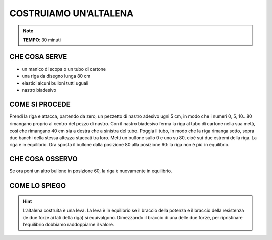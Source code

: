 COSTRUIAMO UN’ALTALENA
======================

.. note::
   **TEMPO**: 30 minuti

CHE COSA SERVE
--------------

- un manico di scopa o un tubo di cartone
- una riga da disegno lunga 80 cm
- elastici alcuni bulloni tutti uguali
- nastro biadesivo

COME SI PROCEDE
---------------

Prendi la riga e attacca, partendo da zero, un pezzetto di nastro adesivo ugni 5 cm, in modo che i numeri 0, 5, 10…80 rimangano proprio al centro del pezzo di nastro. Con il nastro biadesivo ferma la riga al tubo di cartone nella sua metà, così che rimangano 40 cm sia a destra che a sinistra del tubo. Poggia il tubo, in modo che la riga rimanga sotto, sopra due banchi della stessa altezza staccati tra loro. Metti un bullone sullo 0 e uno su 80, cioè sui due estremi della riga. La riga è in equilibrio. Ora sposta il bullone dalla posizione 80 alla posizione 60: la riga non è più in equilibrio.

CHE COSA OSSERVO
----------------

Se ora poni un altro bullone in posizione 60, la riga è nuovamente in equilibrio.

COME LO SPIEGO
--------------

.. hint::  
  L’altalena costruita è una leva. La leva è in equilibrio se il braccio della potenza e il braccio della resistenza (le due forze ai lati della riga) si equivalgono. Dimezzando il braccio di una delle due forze, per ripristinare l’equilibrio dobbiamo raddoppiarne il valore.
